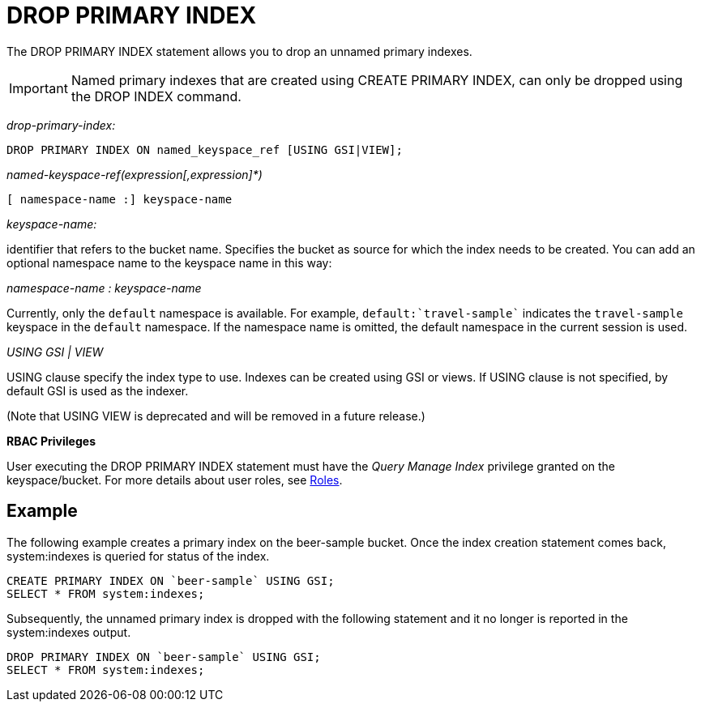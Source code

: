 = DROP PRIMARY INDEX
:page-topic-type: concept

The DROP PRIMARY INDEX statement allows you to drop an unnamed primary indexes.

IMPORTANT: Named primary indexes that are created using CREATE PRIMARY INDEX, can only be dropped using the DROP INDEX command.

_drop-primary-index:_

----
DROP PRIMARY INDEX ON named_keyspace_ref [USING GSI|VIEW];
----

_named-keyspace-ref(expression[,expression]*)_

----
[ namespace-name :] keyspace-name
----

_keyspace-name:_

identifier that refers to the bucket name.
Specifies the bucket as source for which the index needs to be created.
You can add an optional namespace name to the keyspace name in this way:

_namespace-name : keyspace-name_

Currently, only the `default` namespace is available.
For example, `default:{backtick}travel-sample{backtick}` indicates the `travel-sample` keyspace in the `default` namespace.
If the namespace name is omitted, the default namespace in the current session is used.

_USING GSI | VIEW_

USING clause specify the index type to use.
Indexes can be created using GSI or views.
If USING clause is not specified, by default GSI is used as the indexer.

(Note that USING VIEW is deprecated and will be removed in a future release.)

*RBAC Privileges*

User executing the DROP PRIMARY INDEX statement must have the _Query Manage Index_ privilege granted on the keyspace/bucket.
For more details about user roles, see
xref:learn:security/roles.adoc[Roles].

== Example

The following example creates a primary index on the beer-sample bucket.
Once the index creation statement comes back, system:indexes is queried for status of the index.

----
CREATE PRIMARY INDEX ON `beer-sample` USING GSI;
SELECT * FROM system:indexes;
----

Subsequently, the unnamed primary index is dropped with the following statement and it no longer is reported in the system:indexes output.

----
DROP PRIMARY INDEX ON `beer-sample` USING GSI;
SELECT * FROM system:indexes;
----
